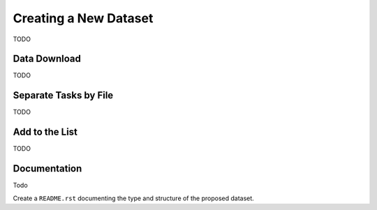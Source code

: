 .. _create_new_dataset:

Creating a New Dataset
======================

TODO



Data Download
-------------

TODO

Separate Tasks by File
----------------------

TODO


Add to the List
---------------

TODO

Documentation
-------------

Todo

Create a ``README.rst`` documenting the type and structure of the proposed dataset.
